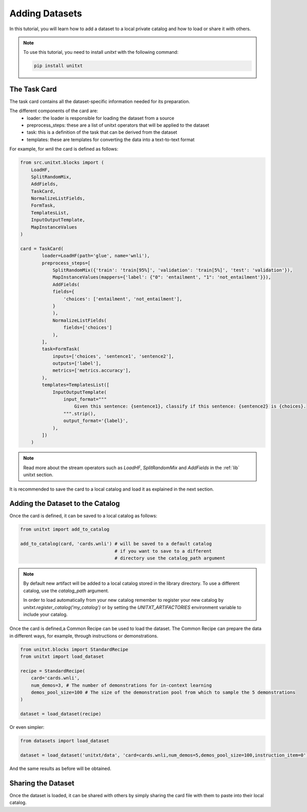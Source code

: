 =================
Adding Datasets
=================

In this tutorial, you will learn how to add a dataset to a local private catalog
and how to load or share it with others.

.. note::

   To use this tutorial, you need to install `unitxt` with the following command:

   .. code-block:: bash

      pip install unitxt

The Task Card
----------------

The task card contains all the dataset-specific information needed for its preparation.

The different components of the card are:
    - loader: the loader is responsible for loading the dataset from a source
    - preprocess_steps: these are a list of unitxt operators that will be applied to the dataset
    - task: this is a definition of the task that can be derived from the dataset
    - templates: these are templates for converting the data into a text-to-text format

For example, for `wnli` the card is defined as follows:

.. code-block:: python

    from src.unitxt.blocks import (
        LoadHF,
        SplitRandomMix,
        AddFields,
        TaskCard,
        NormalizeListFields,
        FormTask,
        TemplatesList,
        InputOutputTemplate,
        MapInstanceValues
    )

    card = TaskCard(
            loader=LoadHF(path='glue', name='wnli'),
            preprocess_steps=[
                SplitRandomMix({'train': 'train[95%]', 'validation': 'train[5%]', 'test': 'validation'}),
                MapInstanceValues(mappers={'label': {"0": 'entailment', "1": 'not_entailment'}}),
                AddFields(
                fields={
                    'choices': ['entailment', 'not_entailment'],
                }
                ),
                NormalizeListFields(
                    fields=['choices']
                ),
            ],
            task=FormTask(
                inputs=['choices', 'sentence1', 'sentence2'],
                outputs=['label'],
                metrics=['metrics.accuracy'],
            ),
            templates=TemplatesList([
                InputOutputTemplate(
                    input_format="""
                        Given this sentence: {sentence1}, classify if this sentence: {sentence2} is {choices}.
                    """.strip(),
                    output_format='{label}',
                ),
            ])
        )


.. note::

   Read more about the stream operators such as `LoadHF`, `SplitRandomMix`
   and `AddFields` in the :ref:`lib` unitxt section.



It is recommended to save the card to a local catalog and load it
as explained in the next section.

Adding the Dataset to the Catalog
----------------------------------

Once the card is defined, it can be saved to a local catalog as follows:

.. code-block:: python

    from unitxt import add_to_catalog

    add_to_catalog(card, 'cards.wnli') # will be saved to a default catalog
                                       # if you want to save to a different
                                       # directory use the catalog_path argument
.. note::

   By default new artifact will be added to a local catalog stored
   in the library directory. To use a different catalog,
   use the `catalog_path` argument.

   In order to load automatically from your new catalog remember to
   register your new catalog by `unitxt.register_catalog('my_catalog')`
   or by setting the `UNITXT_ARTIFACTORIES` environment variable to include your catalog.

Once the card is defined,a Common Recipe can be used to load the dataset.
The Common Recipe can prepare the data in different ways, for example,
through instructions or demonstrations.

.. code-block:: python

    from unitxt.blocks import StandardRecipe
    from unitxt import load_dataset

    recipe = StandardRecipe(
        card='cards.wnli',
        num_demos=3, # The number of demonstrations for in-context learning
        demos_pool_size=100 # The size of the demonstration pool from which to sample the 5 demonstrations
    )

    dataset = load_dataset(recipe)


Or even simpler:

.. code-block:: python

    from datasets import load_dataset

    dataset = load_dataset('unitxt/data', 'card=cards.wnli,num_demos=5,demos_pool_size=100,instruction_item=0')

And the same results as before will be obtained.

Sharing the Dataset
--------------------

Once the dataset is loaded, it can be shared with others by simply sharing the card file
with them to paste into their local catalog.
